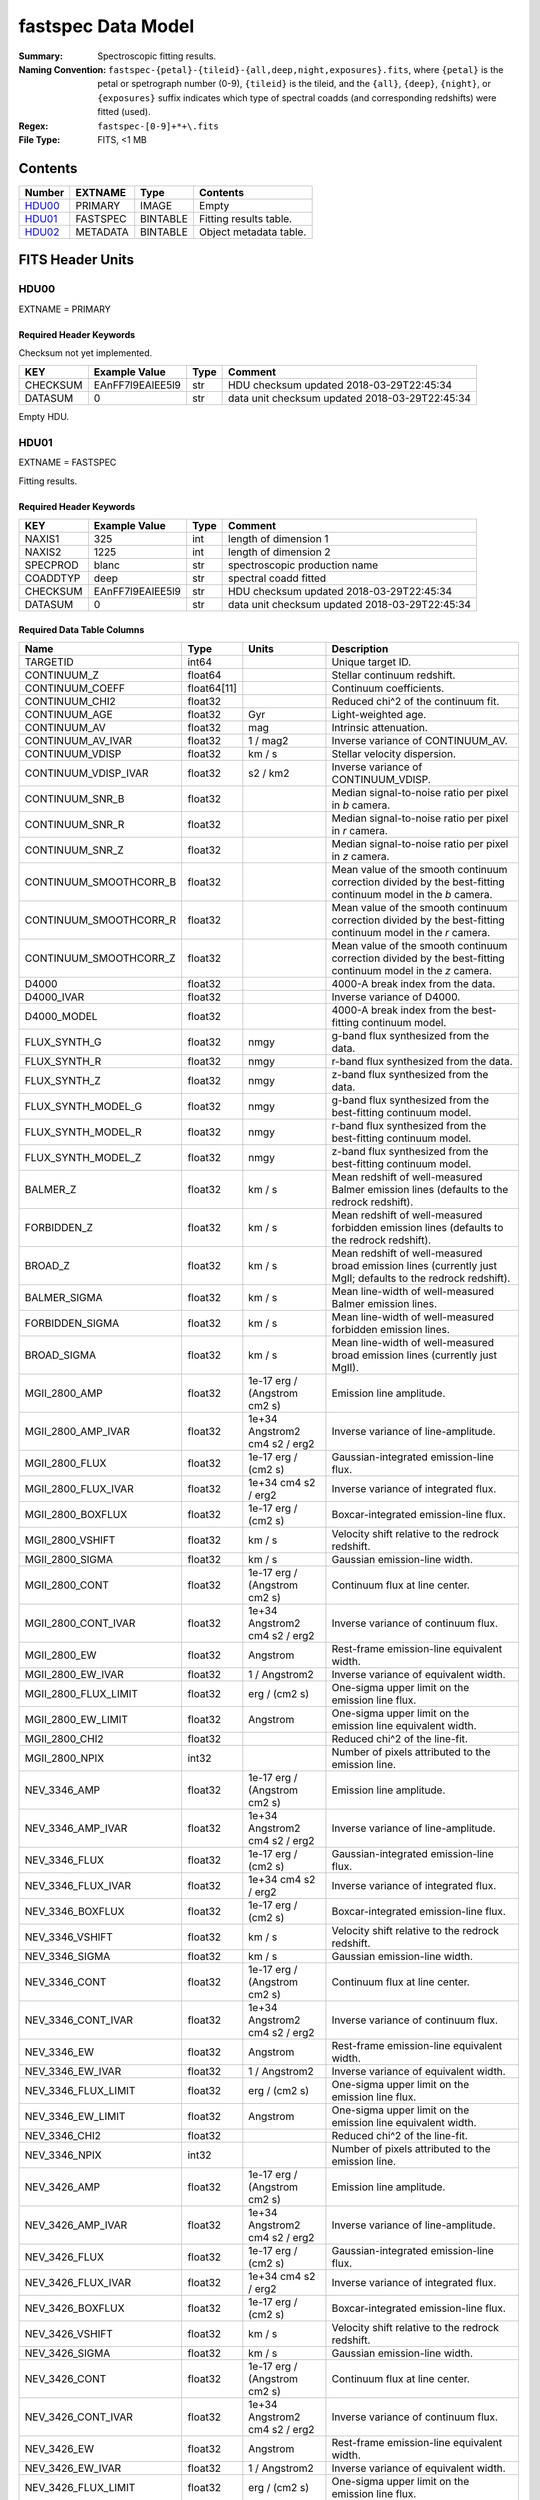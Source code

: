 ===================
fastspec Data Model
===================

:Summary: Spectroscopic fitting results.
:Naming Convention:
    ``fastspec-{petal}-{tileid}-{all,deep,night,exposures}.fits``, where
    ``{petal}`` is the petal or spetrograph number (0-9), ``{tileid}`` is the
    tileid, and the ``{all}``, ``{deep}``, ``{night}``, or ``{exposures}``
    suffix indicates which type of spectral coadds (and corresponding redshifts)
    were fitted (used).
:Regex: ``fastspec-[0-9]+*+\.fits``
:File Type: FITS, <1 MB

Contents
========

====== ============ ======== ======================
Number EXTNAME      Type     Contents
====== ============ ======== ======================
HDU00_ PRIMARY      IMAGE    Empty
HDU01_ FASTSPEC     BINTABLE Fitting results table.
HDU02_ METADATA     BINTABLE Object metadata table.
====== ============ ======== ======================

FITS Header Units
=================

HDU00
-----

EXTNAME = PRIMARY

Required Header Keywords
~~~~~~~~~~~~~~~~~~~~~~~~

Checksum not yet implemented.

======== ================ ==== ==============================================
KEY      Example Value    Type Comment
======== ================ ==== ==============================================
CHECKSUM EAnFF7l9EAlEE5l9 str  HDU checksum updated 2018-03-29T22:45:34
DATASUM  0                str  data unit checksum updated 2018-03-29T22:45:34
======== ================ ==== ==============================================

Empty HDU.

HDU01
-----

EXTNAME = FASTSPEC

Fitting results.

Required Header Keywords
~~~~~~~~~~~~~~~~~~~~~~~~

======== ================ ==== ==============================================
KEY      Example Value    Type Comment
======== ================ ==== ==============================================
NAXIS1   325              int  length of dimension 1
NAXIS2   1225             int  length of dimension 2
SPECPROD blanc            str  spectroscopic production name
COADDTYP deep             str  spectral coadd fitted
CHECKSUM EAnFF7l9EAlEE5l9 str  HDU checksum updated 2018-03-29T22:45:34
DATASUM  0                str  data unit checksum updated 2018-03-29T22:45:34
======== ================ ==== ==============================================

Required Data Table Columns
~~~~~~~~~~~~~~~~~~~~~~~~~~~

========================= =========== ============================= ============================================
Name                      Type        Units                         Description
========================= =========== ============================= ============================================
                 TARGETID       int64                               Unique target ID.
              CONTINUUM_Z     float64                               Stellar continuum redshift.
          CONTINUUM_COEFF float64[11]                               Continuum coefficients.
           CONTINUUM_CHI2     float32                               Reduced chi^2 of the continuum fit.
            CONTINUUM_AGE     float32                           Gyr Light-weighted age.
             CONTINUUM_AV     float32                           mag Intrinsic attenuation.
        CONTINUUM_AV_IVAR     float32                      1 / mag2 Inverse variance of CONTINUUM_AV.
          CONTINUUM_VDISP     float32                        km / s Stellar velocity dispersion.
     CONTINUUM_VDISP_IVAR     float32                      s2 / km2 Inverse variance of CONTINUUM_VDISP.
          CONTINUUM_SNR_B     float32                               Median signal-to-noise ratio per pixel in *b* camera.
          CONTINUUM_SNR_R     float32                               Median signal-to-noise ratio per pixel in *r* camera.
          CONTINUUM_SNR_Z     float32                               Median signal-to-noise ratio per pixel in *z* camera.
   CONTINUUM_SMOOTHCORR_B     float32                               Mean value of the smooth continuum correction divided by the best-fitting continuum model in the *b* camera.
   CONTINUUM_SMOOTHCORR_R     float32                               Mean value of the smooth continuum correction divided by the best-fitting continuum model in the *r* camera.
   CONTINUUM_SMOOTHCORR_Z     float32                               Mean value of the smooth continuum correction divided by the best-fitting continuum model in the *z* camera.
                    D4000     float32                               4000-A break index from the data.
               D4000_IVAR     float32                               Inverse variance of D4000.
              D4000_MODEL     float32                               4000-A break index from the best-fitting continuum model.
             FLUX_SYNTH_G     float32                          nmgy g-band flux synthesized from the data.
             FLUX_SYNTH_R     float32                          nmgy r-band flux synthesized from the data.
             FLUX_SYNTH_Z     float32                          nmgy z-band flux synthesized from the data.
       FLUX_SYNTH_MODEL_G     float32                          nmgy g-band flux synthesized from the best-fitting continuum model.
       FLUX_SYNTH_MODEL_R     float32                          nmgy r-band flux synthesized from the best-fitting continuum model.
       FLUX_SYNTH_MODEL_Z     float32                          nmgy z-band flux synthesized from the best-fitting continuum model.
                 BALMER_Z     float32                        km / s Mean redshift of well-measured Balmer emission lines (defaults to the redrock redshift).
              FORBIDDEN_Z     float32                        km / s Mean redshift of well-measured forbidden emission lines (defaults to the redrock redshift).
                  BROAD_Z     float32                        km / s Mean redshift of well-measured broad emission lines (currently just MgII; defaults to the redrock redshift).
             BALMER_SIGMA     float32                        km / s Mean line-width of well-measured Balmer emission lines.
          FORBIDDEN_SIGMA     float32                        km / s Mean line-width of well-measured forbidden emission lines.
              BROAD_SIGMA     float32                        km / s Mean line-width of well-measured broad emission lines (currently just MgII).
            MGII_2800_AMP     float32  1e-17 erg / (Angstrom cm2 s) Emission line amplitude.
       MGII_2800_AMP_IVAR     float32 1e+34 Angstrom2 cm4 s2 / erg2 Inverse variance of line-amplitude.
           MGII_2800_FLUX     float32           1e-17 erg / (cm2 s) Gaussian-integrated emission-line flux.
      MGII_2800_FLUX_IVAR     float32           1e+34 cm4 s2 / erg2 Inverse variance of integrated flux.
        MGII_2800_BOXFLUX     float32           1e-17 erg / (cm2 s) Boxcar-integrated emission-line flux.
         MGII_2800_VSHIFT     float32                        km / s Velocity shift relative to the redrock redshift.
          MGII_2800_SIGMA     float32                        km / s Gaussian emission-line width.
           MGII_2800_CONT     float32  1e-17 erg / (Angstrom cm2 s) Continuum flux at line center.
      MGII_2800_CONT_IVAR     float32 1e+34 Angstrom2 cm4 s2 / erg2 Inverse variance of continuum flux.
             MGII_2800_EW     float32                      Angstrom Rest-frame emission-line equivalent width.
        MGII_2800_EW_IVAR     float32                 1 / Angstrom2 Inverse variance of equivalent width.
     MGII_2800_FLUX_LIMIT     float32                 erg / (cm2 s) One-sigma upper limit on the emission line flux.
       MGII_2800_EW_LIMIT     float32                      Angstrom One-sigma upper limit on the emission line equivalent width.
           MGII_2800_CHI2     float32                               Reduced chi^2 of the line-fit.
           MGII_2800_NPIX       int32                               Number of pixels attributed to the emission line.
             NEV_3346_AMP     float32  1e-17 erg / (Angstrom cm2 s) Emission line amplitude.
        NEV_3346_AMP_IVAR     float32 1e+34 Angstrom2 cm4 s2 / erg2 Inverse variance of line-amplitude.
            NEV_3346_FLUX     float32           1e-17 erg / (cm2 s) Gaussian-integrated emission-line flux.
       NEV_3346_FLUX_IVAR     float32           1e+34 cm4 s2 / erg2 Inverse variance of integrated flux.
         NEV_3346_BOXFLUX     float32           1e-17 erg / (cm2 s) Boxcar-integrated emission-line flux.
          NEV_3346_VSHIFT     float32                        km / s Velocity shift relative to the redrock redshift.
           NEV_3346_SIGMA     float32                        km / s Gaussian emission-line width.
            NEV_3346_CONT     float32  1e-17 erg / (Angstrom cm2 s) Continuum flux at line center.
       NEV_3346_CONT_IVAR     float32 1e+34 Angstrom2 cm4 s2 / erg2 Inverse variance of continuum flux.
              NEV_3346_EW     float32                      Angstrom Rest-frame emission-line equivalent width.
         NEV_3346_EW_IVAR     float32                 1 / Angstrom2 Inverse variance of equivalent width.
      NEV_3346_FLUX_LIMIT     float32                 erg / (cm2 s) One-sigma upper limit on the emission line flux.
        NEV_3346_EW_LIMIT     float32                      Angstrom One-sigma upper limit on the emission line equivalent width.
            NEV_3346_CHI2     float32                               Reduced chi^2 of the line-fit.
            NEV_3346_NPIX       int32                               Number of pixels attributed to the emission line.
             NEV_3426_AMP     float32  1e-17 erg / (Angstrom cm2 s) Emission line amplitude.
        NEV_3426_AMP_IVAR     float32 1e+34 Angstrom2 cm4 s2 / erg2 Inverse variance of line-amplitude.
            NEV_3426_FLUX     float32           1e-17 erg / (cm2 s) Gaussian-integrated emission-line flux.
       NEV_3426_FLUX_IVAR     float32           1e+34 cm4 s2 / erg2 Inverse variance of integrated flux.
         NEV_3426_BOXFLUX     float32           1e-17 erg / (cm2 s) Boxcar-integrated emission-line flux.
          NEV_3426_VSHIFT     float32                        km / s Velocity shift relative to the redrock redshift.
           NEV_3426_SIGMA     float32                        km / s Gaussian emission-line width.
            NEV_3426_CONT     float32  1e-17 erg / (Angstrom cm2 s) Continuum flux at line center.
       NEV_3426_CONT_IVAR     float32 1e+34 Angstrom2 cm4 s2 / erg2 Inverse variance of continuum flux.
              NEV_3426_EW     float32                      Angstrom Rest-frame emission-line equivalent width.
         NEV_3426_EW_IVAR     float32                 1 / Angstrom2 Inverse variance of equivalent width.
      NEV_3426_FLUX_LIMIT     float32                 erg / (cm2 s) One-sigma upper limit on the emission line flux.
        NEV_3426_EW_LIMIT     float32                      Angstrom One-sigma upper limit on the emission line equivalent width.
            NEV_3426_CHI2     float32                               Reduced chi^2 of the line-fit.
            NEV_3426_NPIX       int32                               Number of pixels attributed to the emission line.
             OII_3726_AMP     float32  1e-17 erg / (Angstrom cm2 s) Emission line amplitude.
        OII_3726_AMP_IVAR     float32 1e+34 Angstrom2 cm4 s2 / erg2 Inverse variance of line-amplitude.
            OII_3726_FLUX     float32           1e-17 erg / (cm2 s) Gaussian-integrated emission-line flux.
       OII_3726_FLUX_IVAR     float32           1e+34 cm4 s2 / erg2 Inverse variance of integrated flux.
         OII_3726_BOXFLUX     float32           1e-17 erg / (cm2 s) Boxcar-integrated emission-line flux.
          OII_3726_VSHIFT     float32                        km / s Velocity shift relative to the redrock redshift.
           OII_3726_SIGMA     float32                        km / s Gaussian emission-line width.
            OII_3726_CONT     float32  1e-17 erg / (Angstrom cm2 s) Continuum flux at line center.
       OII_3726_CONT_IVAR     float32 1e+34 Angstrom2 cm4 s2 / erg2 Inverse variance of continuum flux.
              OII_3726_EW     float32                      Angstrom Rest-frame emission-line equivalent width.
         OII_3726_EW_IVAR     float32                 1 / Angstrom2 Inverse variance of equivalent width.
      OII_3726_FLUX_LIMIT     float32                 erg / (cm2 s) One-sigma upper limit on the emission line flux.
        OII_3726_EW_LIMIT     float32                      Angstrom One-sigma upper limit on the emission line equivalent width.
            OII_3726_CHI2     float32                               Reduced chi^2 of the line-fit (default value 1e6).
            OII_3726_NPIX       int32                               Number of pixels attributed to the emission line.
             OII_3729_AMP     float32  1e-17 erg / (Angstrom cm2 s) Emission line amplitude.
        OII_3729_AMP_IVAR     float32 1e+34 Angstrom2 cm4 s2 / erg2 Inverse variance of line-amplitude.
            OII_3729_FLUX     float32           1e-17 erg / (cm2 s) Gaussian-integrated emission-line flux.
       OII_3729_FLUX_IVAR     float32           1e+34 cm4 s2 / erg2 Inverse variance of integrated flux.
         OII_3729_BOXFLUX     float32           1e-17 erg / (cm2 s) Boxcar-integrated emission-line flux.
          OII_3729_VSHIFT     float32                        km / s Velocity shift relative to the redrock redshift.
           OII_3729_SIGMA     float32                        km / s Gaussian emission-line width.
            OII_3729_CONT     float32  1e-17 erg / (Angstrom cm2 s) Continuum flux at line center.
       OII_3729_CONT_IVAR     float32 1e+34 Angstrom2 cm4 s2 / erg2 Inverse variance of continuum flux.
              OII_3729_EW     float32                      Angstrom Rest-frame emission-line equivalent width.
         OII_3729_EW_IVAR     float32                 1 / Angstrom2 Inverse variance of equivalent width.
      OII_3729_FLUX_LIMIT     float32                 erg / (cm2 s) One-sigma upper limit on the emission line flux.
        OII_3729_EW_LIMIT     float32                      Angstrom One-sigma upper limit on the emission line equivalent width.
            OII_3729_CHI2     float32                               Reduced chi^2 of the line-fit (default value 1e6).
            OII_3729_NPIX       int32                               Number of pixels attributed to the emission line.
           NEIII_3869_AMP     float32  1e-17 erg / (Angstrom cm2 s) Emission line amplitude.
      NEIII_3869_AMP_IVAR     float32 1e+34 Angstrom2 cm4 s2 / erg2 Inverse variance of line-amplitude.
          NEIII_3869_FLUX     float32           1e-17 erg / (cm2 s) Gaussian-integrated emission-line flux.
     NEIII_3869_FLUX_IVAR     float32           1e+34 cm4 s2 / erg2 Inverse variance of integrated flux.
       NEIII_3869_BOXFLUX     float32           1e-17 erg / (cm2 s) Boxcar-integrated emission-line flux.
        NEIII_3869_VSHIFT     float32                        km / s Velocity shift relative to the redrock redshift.
         NEIII_3869_SIGMA     float32                        km / s Gaussian emission-line width.
          NEIII_3869_CONT     float32  1e-17 erg / (Angstrom cm2 s) Continuum flux at line center.
     NEIII_3869_CONT_IVAR     float32 1e+34 Angstrom2 cm4 s2 / erg2 Inverse variance of continuum flux.
            NEIII_3869_EW     float32                      Angstrom Rest-frame emission-line equivalent width.
       NEIII_3869_EW_IVAR     float32                 1 / Angstrom2 Inverse variance of equivalent width.
    NEIII_3869_FLUX_LIMIT     float32                 erg / (cm2 s) One-sigma upper limit on the emission line flux.
      NEIII_3869_EW_LIMIT     float32                      Angstrom One-sigma upper limit on the emission line equivalent width.
          NEIII_3869_CHI2     float32                               Reduced chi^2 of the line-fit.
          NEIII_3869_NPIX       int32                               Number of pixels attributed to the emission line.
            OIII_4959_AMP     float32  1e-17 erg / (Angstrom cm2 s) Emission line amplitude.
       OIII_4959_AMP_IVAR     float32 1e+34 Angstrom2 cm4 s2 / erg2 Inverse variance of line-amplitude.
           OIII_4959_FLUX     float32           1e-17 erg / (cm2 s) Gaussian-integrated emission-line flux.
      OIII_4959_FLUX_IVAR     float32           1e+34 cm4 s2 / erg2 Inverse variance of integrated flux.
        OIII_4959_BOXFLUX     float32           1e-17 erg / (cm2 s) Boxcar-integrated emission-line flux.
         OIII_4959_VSHIFT     float32                        km / s Velocity shift relative to the redrock redshift.
          OIII_4959_SIGMA     float32                        km / s Gaussian emission-line width.
           OIII_4959_CONT     float32  1e-17 erg / (Angstrom cm2 s) Continuum flux at line center.
      OIII_4959_CONT_IVAR     float32 1e+34 Angstrom2 cm4 s2 / erg2 Inverse variance of continuum flux.
             OIII_4959_EW     float32                      Angstrom Rest-frame emission-line equivalent width.
        OIII_4959_EW_IVAR     float32                 1 / Angstrom2 Inverse variance of equivalent width.
     OIII_4959_FLUX_LIMIT     float32                 erg / (cm2 s) One-sigma upper limit on the emission line flux.
       OIII_4959_EW_LIMIT     float32                      Angstrom One-sigma upper limit on the emission line equivalent width.
           OIII_4959_CHI2     float32                               Reduced chi^2 of the line-fit (default value 1e6).
           OIII_4959_NPIX       int32                               Number of pixels attributed to the emission line.
            OIII_5007_AMP     float32  1e-17 erg / (Angstrom cm2 s) Emission line amplitude.
       OIII_5007_AMP_IVAR     float32 1e+34 Angstrom2 cm4 s2 / erg2 Inverse variance of line-amplitude.
           OIII_5007_FLUX     float32           1e-17 erg / (cm2 s) Gaussian-integrated emission-line flux.
      OIII_5007_FLUX_IVAR     float32           1e+34 cm4 s2 / erg2 Inverse variance of integrated flux.
        OIII_5007_BOXFLUX     float32           1e-17 erg / (cm2 s) Boxcar-integrated emission-line flux.
         OIII_5007_VSHIFT     float32                        km / s Velocity shift relative to the redrock redshift.
          OIII_5007_SIGMA     float32                        km / s Gaussian emission-line width.
           OIII_5007_CONT     float32  1e-17 erg / (Angstrom cm2 s) Continuum flux at line center.
      OIII_5007_CONT_IVAR     float32 1e+34 Angstrom2 cm4 s2 / erg2 Inverse variance of continuum flux.
             OIII_5007_EW     float32                      Angstrom Rest-frame emission-line equivalent width.
        OIII_5007_EW_IVAR     float32                 1 / Angstrom2 Inverse variance of equivalent width.
     OIII_5007_FLUX_LIMIT     float32                 erg / (cm2 s) One-sigma upper limit on the emission line flux.
       OIII_5007_EW_LIMIT     float32                      Angstrom One-sigma upper limit on the emission line equivalent width.
           OIII_5007_CHI2     float32                               Reduced chi^2 of the line-fit (default value 1e6).
           OIII_5007_NPIX       int32                               Number of pixels attributed to the emission line.
             HEPSILON_AMP     float32  1e-17 erg / (Angstrom cm2 s) Emission line amplitude.
        HEPSILON_AMP_IVAR     float32 1e+34 Angstrom2 cm4 s2 / erg2 Inverse variance of line-amplitude.
            HEPSILON_FLUX     float32           1e-17 erg / (cm2 s) Gaussian-integrated emission-line flux.
       HEPSILON_FLUX_IVAR     float32           1e+34 cm4 s2 / erg2 Inverse variance of integrated flux.
         HEPSILON_BOXFLUX     float32           1e-17 erg / (cm2 s) Boxcar-integrated emission-line flux.
          HEPSILON_VSHIFT     float32                        km / s Velocity shift relative to the redrock redshift.
           HEPSILON_SIGMA     float32                        km / s Gaussian emission-line width.
            HEPSILON_CONT     float32  1e-17 erg / (Angstrom cm2 s) Continuum flux at line center.
       HEPSILON_CONT_IVAR     float32 1e+34 Angstrom2 cm4 s2 / erg2 Inverse variance of continuum flux.
              HEPSILON_EW     float32                      Angstrom Rest-frame emission-line equivalent width.
         HEPSILON_EW_IVAR     float32                 1 / Angstrom2 Inverse variance of equivalent width.
      HEPSILON_FLUX_LIMIT     float32                 erg / (cm2 s) One-sigma upper limit on the emission line flux.
        HEPSILON_EW_LIMIT     float32                      Angstrom One-sigma upper limit on the emission line equivalent width.
            HEPSILON_CHI2     float32                               Reduced chi^2 of the line-fit (default value 1e6).
            HEPSILON_NPIX       int32                               Number of pixels attributed to the emission line.
               HDELTA_AMP     float32  1e-17 erg / (Angstrom cm2 s) Emission line amplitude.
          HDELTA_AMP_IVAR     float32 1e+34 Angstrom2 cm4 s2 / erg2 Inverse variance of line-amplitude.
              HDELTA_FLUX     float32           1e-17 erg / (cm2 s) Gaussian-integrated emission-line flux.
         HDELTA_FLUX_IVAR     float32           1e+34 cm4 s2 / erg2 Inverse variance of integrated flux.
           HDELTA_BOXFLUX     float32           1e-17 erg / (cm2 s) Boxcar-integrated emission-line flux.
            HDELTA_VSHIFT     float32                        km / s Velocity shift relative to the redrock redshift.
             HDELTA_SIGMA     float32                        km / s Gaussian emission-line width.
              HDELTA_CONT     float32  1e-17 erg / (Angstrom cm2 s) Continuum flux at line center.
         HDELTA_CONT_IVAR     float32 1e+34 Angstrom2 cm4 s2 / erg2 Inverse variance of continuum flux.
                HDELTA_EW     float32                      Angstrom Rest-frame emission-line equivalent width.
           HDELTA_EW_IVAR     float32                 1 / Angstrom2 Inverse variance of equivalent width.
        HDELTA_FLUX_LIMIT     float32                 erg / (cm2 s) One-sigma upper limit on the emission line flux.
          HDELTA_EW_LIMIT     float32                      Angstrom One-sigma upper limit on the emission line equivalent width.
              HDELTA_CHI2     float32                               Reduced chi^2 of the line-fit.
              HDELTA_NPIX       int32                               Number of pixels attributed to the emission line.
               HGAMMA_AMP     float32  1e-17 erg / (Angstrom cm2 s) Emission line amplitude.
          HGAMMA_AMP_IVAR     float32 1e+34 Angstrom2 cm4 s2 / erg2 Inverse variance of line-amplitude.
              HGAMMA_FLUX     float32           1e-17 erg / (cm2 s) Gaussian-integrated emission-line flux.
         HGAMMA_FLUX_IVAR     float32           1e+34 cm4 s2 / erg2 Inverse variance of integrated flux.
           HGAMMA_BOXFLUX     float32           1e-17 erg / (cm2 s) Boxcar-integrated emission-line flux.
            HGAMMA_VSHIFT     float32                        km / s Velocity shift relative to the redrock redshift.
             HGAMMA_SIGMA     float32                        km / s Gaussian emission-line width.
              HGAMMA_CONT     float32  1e-17 erg / (Angstrom cm2 s) Continuum flux at line center.
         HGAMMA_CONT_IVAR     float32 1e+34 Angstrom2 cm4 s2 / erg2 Inverse variance of continuum flux.
                HGAMMA_EW     float32                      Angstrom Rest-frame emission-line equivalent width.
           HGAMMA_EW_IVAR     float32                 1 / Angstrom2 Inverse variance of equivalent width.
        HGAMMA_FLUX_LIMIT     float32                 erg / (cm2 s) One-sigma upper limit on the emission line flux.
          HGAMMA_EW_LIMIT     float32                      Angstrom One-sigma upper limit on the emission line equivalent width.
              HGAMMA_CHI2     float32                               Reduced chi^2 of the line-fit (default value 1e6).
              HGAMMA_NPIX       int32                               Number of pixels attributed to the emission line.
                HBETA_AMP     float32  1e-17 erg / (Angstrom cm2 s) Emission line amplitude.
           HBETA_AMP_IVAR     float32 1e+34 Angstrom2 cm4 s2 / erg2 Inverse variance of line-amplitude.
               HBETA_FLUX     float32           1e-17 erg / (cm2 s) Gaussian-integrated emission-line flux.
          HBETA_FLUX_IVAR     float32           1e+34 cm4 s2 / erg2 Inverse variance of integrated flux.
            HBETA_BOXFLUX     float32           1e-17 erg / (cm2 s) Boxcar-integrated emission-line flux.
             HBETA_VSHIFT     float32                        km / s Velocity shift relative to the redrock redshift.
              HBETA_SIGMA     float32                        km / s Gaussian emission-line width.
               HBETA_CONT     float32  1e-17 erg / (Angstrom cm2 s) Continuum flux at line center.
          HBETA_CONT_IVAR     float32 1e+34 Angstrom2 cm4 s2 / erg2 Inverse variance of continuum flux.
                 HBETA_EW     float32                      Angstrom Rest-frame emission-line equivalent width.
            HBETA_EW_IVAR     float32                 1 / Angstrom2 Inverse variance of equivalent width.
         HBETA_FLUX_LIMIT     float32                 erg / (cm2 s) One-sigma upper limit on the emission line flux.
           HBETA_EW_LIMIT     float32                      Angstrom One-sigma upper limit on the emission line equivalent width.
               HBETA_CHI2     float32                               Reduced chi^2 of the line-fit (default value 1e6).
               HBETA_NPIX       int32                               Number of pixels attributed to the emission line.
               HALPHA_AMP     float32  1e-17 erg / (Angstrom cm2 s) Emission line amplitude.
          HALPHA_AMP_IVAR     float32 1e+34 Angstrom2 cm4 s2 / erg2 Inverse variance of line-amplitude.
              HALPHA_FLUX     float32           1e-17 erg / (cm2 s) Gaussian-integrated emission-line flux.
         HALPHA_FLUX_IVAR     float32           1e+34 cm4 s2 / erg2 Inverse variance of integrated flux.
           HALPHA_BOXFLUX     float32           1e-17 erg / (cm2 s) Boxcar-integrated emission-line flux.
            HALPHA_VSHIFT     float32                        km / s Velocity shift relative to the redrock redshift.
             HALPHA_SIGMA     float32                        km / s Gaussian emission-line width.
              HALPHA_CONT     float32  1e-17 erg / (Angstrom cm2 s) Continuum flux at line center.
         HALPHA_CONT_IVAR     float32 1e+34 Angstrom2 cm4 s2 / erg2 Inverse variance of continuum flux.
                HALPHA_EW     float32                      Angstrom Rest-frame emission-line equivalent width.
           HALPHA_EW_IVAR     float32                 1 / Angstrom2 Inverse variance of equivalent width.
        HALPHA_FLUX_LIMIT     float32                 erg / (cm2 s) One-sigma upper limit on the emission line flux.
          HALPHA_EW_LIMIT     float32                      Angstrom One-sigma upper limit on the emission line equivalent width.
              HALPHA_CHI2     float32                               Reduced chi^2 of the line-fit (default value 1e6).
              HALPHA_NPIX       int32                               Number of pixels attributed to the emission line.
             NII_6548_AMP     float32  1e-17 erg / (Angstrom cm2 s) Emission line amplitude.
        NII_6548_AMP_IVAR     float32 1e+34 Angstrom2 cm4 s2 / erg2 Inverse variance of line-amplitude.
            NII_6548_FLUX     float32           1e-17 erg / (cm2 s) Gaussian-integrated emission-line flux.
       NII_6548_FLUX_IVAR     float32           1e+34 cm4 s2 / erg2 Inverse variance of integrated flux.
         NII_6548_BOXFLUX     float32           1e-17 erg / (cm2 s) Boxcar-integrated emission-line flux.
          NII_6548_VSHIFT     float32                        km / s Velocity shift relative to the redrock redshift.
           NII_6548_SIGMA     float32                        km / s Gaussian emission-line width.
            NII_6548_CONT     float32  1e-17 erg / (Angstrom cm2 s) Continuum flux at line center.
       NII_6548_CONT_IVAR     float32 1e+34 Angstrom2 cm4 s2 / erg2 Inverse variance of continuum flux.
              NII_6548_EW     float32                      Angstrom Rest-frame emission-line equivalent width.
         NII_6548_EW_IVAR     float32                 1 / Angstrom2 Inverse variance of equivalent width.
      NII_6548_FLUX_LIMIT     float32                 erg / (cm2 s) One-sigma upper limit on the emission line flux.
        NII_6548_EW_LIMIT     float32                      Angstrom One-sigma upper limit on the emission line equivalent width.
            NII_6548_CHI2     float32                               Reduced chi^2 of the line-fit.
            NII_6548_NPIX       int32                               Number of pixels attributed to the emission line.
             NII_6584_AMP     float32  1e-17 erg / (Angstrom cm2 s) Emission line amplitude.
        NII_6584_AMP_IVAR     float32 1e+34 Angstrom2 cm4 s2 / erg2 Inverse variance of line-amplitude.
            NII_6584_FLUX     float32           1e-17 erg / (cm2 s) Gaussian-integrated emission-line flux.
       NII_6584_FLUX_IVAR     float32           1e+34 cm4 s2 / erg2 Inverse variance of integrated flux.
         NII_6584_BOXFLUX     float32           1e-17 erg / (cm2 s) Boxcar-integrated emission-line flux.
          NII_6584_VSHIFT     float32                        km / s Velocity shift relative to the redrock redshift.
           NII_6584_SIGMA     float32                        km / s Gaussian emission-line width.
            NII_6584_CONT     float32  1e-17 erg / (Angstrom cm2 s) Continuum flux at line center.
       NII_6584_CONT_IVAR     float32 1e+34 Angstrom2 cm4 s2 / erg2 Inverse variance of continuum flux.
              NII_6584_EW     float32                      Angstrom Rest-frame emission-line equivalent width.
         NII_6584_EW_IVAR     float32                 1 / Angstrom2 Inverse variance of equivalent width.
      NII_6584_FLUX_LIMIT     float32                 erg / (cm2 s) One-sigma upper limit on the emission line flux.
        NII_6584_EW_LIMIT     float32                      Angstrom One-sigma upper limit on the emission line equivalent width.
            NII_6584_CHI2     float32                               Reduced chi^2 of the line-fit.
            NII_6584_NPIX       int32                               Number of pixels attributed to the emission line.
             SII_6716_AMP     float32  1e-17 erg / (Angstrom cm2 s) Emission line amplitude.
        SII_6716_AMP_IVAR     float32 1e+34 Angstrom2 cm4 s2 / erg2 Inverse variance of line-amplitude.
            SII_6716_FLUX     float32           1e-17 erg / (cm2 s) Gaussian-integrated emission-line flux.
       SII_6716_FLUX_IVAR     float32           1e+34 cm4 s2 / erg2 Inverse variance of integrated flux.
         SII_6716_BOXFLUX     float32           1e-17 erg / (cm2 s) Boxcar-integrated emission-line flux.
          SII_6716_VSHIFT     float32                        km / s Velocity shift relative to the redrock redshift.
           SII_6716_SIGMA     float32                        km / s Gaussian emission-line width.
            SII_6716_CONT     float32  1e-17 erg / (Angstrom cm2 s) Continuum flux at line center.
       SII_6716_CONT_IVAR     float32 1e+34 Angstrom2 cm4 s2 / erg2 Inverse variance of continuum flux.
              SII_6716_EW     float32                      Angstrom Rest-frame emission-line equivalent width.
         SII_6716_EW_IVAR     float32                 1 / Angstrom2 Inverse variance of equivalent width.
      SII_6716_FLUX_LIMIT     float32                 erg / (cm2 s) One-sigma upper limit on the emission line flux.
        SII_6716_EW_LIMIT     float32                      Angstrom One-sigma upper limit on the emission line equivalent width.
            SII_6716_CHI2     float32                               Reduced chi^2 of the line-fit.
            SII_6716_NPIX       int32                               Number of pixels attributed to the emission line.
             SII_6731_AMP     float32  1e-17 erg / (Angstrom cm2 s) Emission line amplitude.
        SII_6731_AMP_IVAR     float32 1e+34 Angstrom2 cm4 s2 / erg2 Inverse variance of line-amplitude.
            SII_6731_FLUX     float32           1e-17 erg / (cm2 s) Gaussian-integrated emission-line flux.
       SII_6731_FLUX_IVAR     float32           1e+34 cm4 s2 / erg2 Inverse variance of integrated flux.
         SII_6731_BOXFLUX     float32           1e-17 erg / (cm2 s) Boxcar-integrated emission-line flux.
          SII_6731_VSHIFT     float32                        km / s Velocity shift relative to the redrock redshift.
           SII_6731_SIGMA     float32                        km / s Gaussian emission-line width.
            SII_6731_CONT     float32  1e-17 erg / (Angstrom cm2 s) Continuum flux at line center.
       SII_6731_CONT_IVAR     float32 1e+34 Angstrom2 cm4 s2 / erg2 Inverse variance of continuum flux.
              SII_6731_EW     float32                      Angstrom Rest-frame emission-line equivalent width.
         SII_6731_EW_IVAR     float32                 1 / Angstrom2 Inverse variance of equivalent width.
      SII_6731_FLUX_LIMIT     float32                 erg / (cm2 s) One-sigma upper limit on the emission line flux.
        SII_6731_EW_LIMIT     float32                      Angstrom One-sigma upper limit on the emission line equivalent width.
            SII_6731_CHI2     float32                               Reduced chi^2 of the line-fit.
            SII_6731_NPIX       int32                               Number of pixels attributed to the emission line.
            SIII_9069_AMP     float32  1e-17 erg / (Angstrom cm2 s) Emission line amplitude.
       SIII_9069_AMP_IVAR     float32 1e+34 Angstrom2 cm4 s2 / erg2 Inverse variance of line-amplitude.
           SIII_9069_FLUX     float32           1e-17 erg / (cm2 s) Gaussian-integrated emission-line flux.
      SIII_9069_FLUX_IVAR     float32           1e+34 cm4 s2 / erg2 Inverse variance of integrated flux.
        SIII_9069_BOXFLUX     float32           1e-17 erg / (cm2 s) Boxcar-integrated emission-line flux.
         SIII_9069_VSHIFT     float32                        km / s Velocity shift relative to the redrock redshift.
          SIII_9069_SIGMA     float32                        km / s Gaussian emission-line width.
           SIII_9069_CONT     float32  1e-17 erg / (Angstrom cm2 s) Continuum flux at line center.
      SIII_9069_CONT_IVAR     float32 1e+34 Angstrom2 cm4 s2 / erg2 Inverse variance of continuum flux.
             SIII_9069_EW     float32                      Angstrom Rest-frame emission-line equivalent width.
        SIII_9069_EW_IVAR     float32                 1 / Angstrom2 Inverse variance of equivalent width.
     SIII_9069_FLUX_LIMIT     float32                 erg / (cm2 s) One-sigma upper limit on the emission line flux.
       SIII_9069_EW_LIMIT     float32                      Angstrom One-sigma upper limit on the emission line equivalent width.
           SIII_9069_CHI2     float32                               Reduced chi^2 of the line-fit.
           SIII_9069_NPIX       int32                               Number of pixels attributed to the emission line.
            SIII_9532_AMP     float32  1e-17 erg / (Angstrom cm2 s) Emission line amplitude.
       SIII_9532_AMP_IVAR     float32 1e+34 Angstrom2 cm4 s2 / erg2 Inverse variance of line-amplitude.
           SIII_9532_FLUX     float32           1e-17 erg / (cm2 s) Gaussian-integrated emission-line flux.
      SIII_9532_FLUX_IVAR     float32           1e+34 cm4 s2 / erg2 Inverse variance of integrated flux.
        SIII_9532_BOXFLUX     float32           1e-17 erg / (cm2 s) Boxcar-integrated emission-line flux.
         SIII_9532_VSHIFT     float32                        km / s Velocity shift relative to the redrock redshift.
          SIII_9532_SIGMA     float32                        km / s Gaussian emission-line width.
           SIII_9532_CONT     float32  1e-17 erg / (Angstrom cm2 s) Continuum flux at line center.
      SIII_9532_CONT_IVAR     float32 1e+34 Angstrom2 cm4 s2 / erg2 Inverse variance of continuum flux.
             SIII_9532_EW     float32                      Angstrom Rest-frame emission-line equivalent width.
        SIII_9532_EW_IVAR     float32                 1 / Angstrom2 Inverse variance of equivalent width.
     SIII_9532_FLUX_LIMIT     float32                 erg / (cm2 s) One-sigma upper limit on the emission line flux.
       SIII_9532_EW_LIMIT     float32                      Angstrom One-sigma upper limit on the emission line equivalent width.
           SIII_9532_CHI2     float32                               Reduced chi^2 of the line-fit.
           SIII_9532_NPIX       int32                               Number of pixels attributed to the emission line.
========================= =========== ============================= ============================================

HDU02
-----

EXTNAME = METADATA

Metadata associated with each objected fitted.

Required Header Keywords
~~~~~~~~~~~~~~~~~~~~~~~~

======== ================ ==== ==============================================
KEY      Example Value    Type Comment
======== ================ ==== ==============================================
NAXIS1   155              int  length of dimension 1
NAXIS2   3000             int  length of dimension 2
SPECPROD daily            str  spectroscopic production name
CHECKSUM EAnFF7l9EAlEE5l9 str  HDU checksum updated 2018-03-29T22:45:34
DATASUM  0                str  data unit checksum updated 2018-03-29T22:45:34
======== ================ ==== ==============================================

Required Data Table Columns
~~~~~~~~~~~~~~~~~~~~~~~~~~~

====================== =========== ========== ==========================================
Name                   Type        Units      Description
====================== =========== ========== ==========================================
              TARGETID   int64                Unique target ID.
                    RA float64            deg Right ascension from target catalog.
                   DEC float64            deg Declination from target catalog.
                 FIBER   int32                Fiber ID number.
                TILEID   int32                Tile ID number.
             THRUNIGHT   int32                Last night of coadded data (only present when fitting cumulative coadds).
                 NIGHT   int32                Night (only when fitting per-night coadds or per-exposure spectra).
                 EXPID   int32                Exposure ID number (only when fitting per-exposure spectra).
               PHOTSYS    str1                Photometric system (*N* or *S*).
           DESI_TARGET   int64                DESI targeting bit.
            BGS_TARGET   int64                BGS targeting bit.
            MWS_TARGET   int64                MWS targeting bit.
       SV1_DESI_TARGET   int64                SV1 DESI targeting bit.
        SV1_BGS_TARGET   int64                SV1 BGS targeting bit.
        SV1_MWS_TARGET   int64                SV1 MWS targeting bit.
       SV2_DESI_TARGET   int64                SV2 DESI targeting bit.
        SV2_BGS_TARGET   int64                SV2 BGS targeting bit.
        SV2_MWS_TARGET   int64                SV2 MWS targeting bit.
       SV3_DESI_TARGET   int64                SV3 DESI targeting bit.
        SV3_BGS_TARGET   int64                SV3 BGS targeting bit.
        SV3_MWS_TARGET   int64                SV3 MWS targeting bit.
       SV1_SCND_TARGET   int64                SV1 secondary targeting bit.
       SV2_SCND_TARGET   int64                SV2 secondary targeting bit.
       SV3_SCND_TARGET   int64                SV3 secondary targeting bit.
                     Z float64                Redrock redshift.
                 ZWARN    int8                Redrock zwarning bit.
             DELTACHI2 float64                Redrock delta-chi-squared.
              SPECTYPE    str6                Redrock spectral classification.
           FIBERFLUX_G float32           nmgy Fiber g-band flux from targeting catalog.
           FIBERFLUX_R float32           nmgy Fiber r-band flux from targeting catalog.
           FIBERFLUX_Z float32           nmgy Fiber z-band flux from targeting catalog.
        FIBERTOTFLUX_G float32           nmgy Fibertot g-band flux from targeting catalog.
        FIBERTOTFLUX_R float32           nmgy Fibertot r-band flux from targeting catalog.
        FIBERTOTFLUX_Z float32           nmgy Fibertot z-band flux from targeting catalog.
                FLUX_G float32           nmgy Total g-band flux from targeting catalog.
                FLUX_R float32           nmgy Total r-band flux from targeting catalog.
                FLUX_Z float32           nmgy Total z-band flux from targeting catalog.
               FLUX_W1 float32           nmgy Total W1-band flux from targeting catalog.
               FLUX_W2 float32           nmgy Total W2-band flux from targeting catalog.
           FLUX_IVAR_G float32     1 / nmgy^2 Inverse variance of FLUX_G from targeting catalog.
           FLUX_IVAR_R float32     1 / nmgy^2 Inverse variance of FLUX_R from targeting catalog.
           FLUX_IVAR_Z float32     1 / nmgy^2 Inverse variance of FLUX_Z from targeting catalog.
          FLUX_IVAR_W1 float32     1 / nmgy^2 Inverse variance of FLUX_W1 from targeting catalog.
          FLUX_IVAR_W2 float32     1 / nmgy^2 Inverse variance of FLUX_W2 from targeting catalog.
====================== =========== ========== ==========================================

Notes and Examples
==================


Upcoming changes
================
